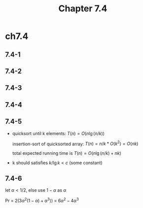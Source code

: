 #+TITLE: Chapter 7.4

* ch7.4
** 7.4-1
** 7.4-2
** 7.4-3
** 7.4-4
** 7.4-5
   - quicksort until k elements: \(T(n) = O(n\lg(n/k))\)

     insertion-sort of quicksorted array: \(T(n) = n / k * O(k^2) = O(nk)\)

     total expected running time is \(T(n) = O(n\lg(n/k) + nk)\)
   - k should satisfies \(k / \lg{k} < c\) (some constant)
** 7.4-6
   let \(\alpha < 1/2\), else use \(1 - \alpha\) as \(\alpha\)

   Pr = \(2(3\alpha^2(1 - \alpha) + \alpha^3))\) = \(6\alpha^2 - 4\alpha^3\)
